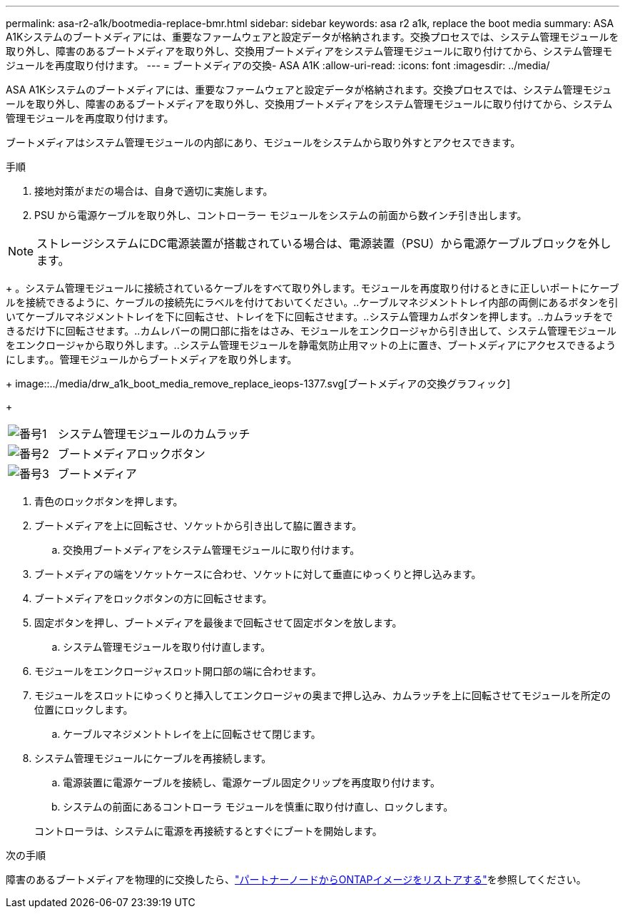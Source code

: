 ---
permalink: asa-r2-a1k/bootmedia-replace-bmr.html 
sidebar: sidebar 
keywords: asa r2 a1k, replace the boot media 
summary: ASA A1Kシステムのブートメディアには、重要なファームウェアと設定データが格納されます。交換プロセスでは、システム管理モジュールを取り外し、障害のあるブートメディアを取り外し、交換用ブートメディアをシステム管理モジュールに取り付けてから、システム管理モジュールを再度取り付けます。 
---
= ブートメディアの交換- ASA A1K
:allow-uri-read: 
:icons: font
:imagesdir: ../media/


[role="lead"]
ASA A1Kシステムのブートメディアには、重要なファームウェアと設定データが格納されます。交換プロセスでは、システム管理モジュールを取り外し、障害のあるブートメディアを取り外し、交換用ブートメディアをシステム管理モジュールに取り付けてから、システム管理モジュールを再度取り付けます。

ブートメディアはシステム管理モジュールの内部にあり、モジュールをシステムから取り外すとアクセスできます。

.手順
. 接地対策がまだの場合は、自身で適切に実施します。
. PSU から電源ケーブルを取り外し、コントローラー モジュールをシステムの前面から数インチ引き出します。



NOTE: ストレージシステムにDC電源装置が搭載されている場合は、電源装置（PSU）から電源ケーブルブロックを外します。

+ 。システム管理モジュールに接続されているケーブルをすべて取り外します。モジュールを再度取り付けるときに正しいポートにケーブルを接続できるように、ケーブルの接続先にラベルを付けておいてください。..ケーブルマネジメントトレイ内部の両側にあるボタンを引いてケーブルマネジメントトレイを下に回転させ、トレイを下に回転させます。..システム管理カムボタンを押します。..カムラッチをできるだけ下に回転させます。..カムレバーの開口部に指をはさみ、モジュールをエンクロージャから引き出して、システム管理モジュールをエンクロージャから取り外します。..システム管理モジュールを静電気防止用マットの上に置き、ブートメディアにアクセスできるようにします。。管理モジュールからブートメディアを取り外します。

+ image::../media/drw_a1k_boot_media_remove_replace_ieops-1377.svg[ブートメディアの交換グラフィック]

+

[cols="1,4"]
|===


 a| 
image::../media/icon_round_1.png[番号1]
 a| 
システム管理モジュールのカムラッチ



 a| 
image::../media/icon_round_2.png[番号2]
 a| 
ブートメディアロックボタン



 a| 
image::../media/icon_round_3.png[番号3]
 a| 
ブートメディア

|===
. 青色のロックボタンを押します。
. ブートメディアを上に回転させ、ソケットから引き出して脇に置きます。
+
.. 交換用ブートメディアをシステム管理モジュールに取り付けます。


. ブートメディアの端をソケットケースに合わせ、ソケットに対して垂直にゆっくりと押し込みます。
. ブートメディアをロックボタンの方に回転させます。
. 固定ボタンを押し、ブートメディアを最後まで回転させて固定ボタンを放します。
+
.. システム管理モジュールを取り付け直します。


. モジュールをエンクロージャスロット開口部の端に合わせます。
. モジュールをスロットにゆっくりと挿入してエンクロージャの奥まで押し込み、カムラッチを上に回転させてモジュールを所定の位置にロックします。
+
.. ケーブルマネジメントトレイを上に回転させて閉じます。


. システム管理モジュールにケーブルを再接続します。
+
.. 電源装置に電源ケーブルを接続し、電源ケーブル固定クリップを再度取り付けます。
.. システムの前面にあるコントローラ モジュールを慎重に取り付け直し、ロックします。


+
コントローラは、システムに電源を再接続するとすぐにブートを開始します。



.次の手順
障害のあるブートメディアを物理的に交換したら、link:bootmedia-recovery-image-boot-bmr.html["パートナーノードからONTAPイメージをリストアする"]を参照してください。
